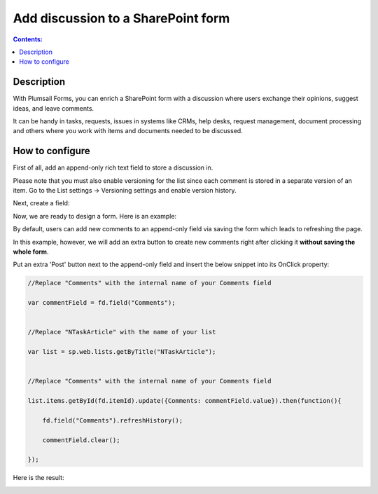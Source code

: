 Add discussion to a SharePoint form
==================================================

.. contents:: Contents:
 :local:
 :depth: 1
 
Description
--------------------------------------------------
With Plumsail Forms, you can enrich a SharePoint form with a discussion where users exchange their opinions, suggest ideas, and leave comments. 

It can be handy in tasks, requests, issues in systems like CRMs, help desks, request management, document processing and others where you work with items and documents needed to be discussed. 


|pic0|

.. |pic0| image:: ../images/how-to/add-discussion/ArticleComments.gif
   :alt: Article Comments gif

How to configure
--------------------------------------------------

First of all, add an append-only rich text field to store a discussion in. 

Please note that you must also enable versioning for the list since each comment is stored in a separate version of an item. Go to the List settings -> Versioning settings and enable version history. 

Next, create a field:


|pic1|

.. |pic1| image:: ../images/how-to/add-discussion/CreateField.png
   :alt: Create Field


Now, we are ready to design a form. Here is an example: 


|pic2|

.. |pic2| image:: ../images/how-to/add-discussion/DesignForm.png
   :alt: Design Form


By default, users can add new comments to an append-only field via saving the form which leads to refreshing the page. 

In this example, however, we will add an extra button to create new comments right after clicking it **without saving the whole form**. 

Put an extra 'Post' button next to the append-only field and insert the below snippet into its OnClick property: 

.. code-block:: javascript

    //Replace "Comments" with the internal name of your Comments field  

    var commentField = fd.field("Comments");  

  
    //Replace "NTaskArticle" with the name of your list   

    var list = sp.web.lists.getByTitle("NTaskArticle");  


    //Replace "Comments" with the internal name of your Comments field   

    list.items.getById(fd.itemId).update({Comments: commentField.value}).then(function(){  

        fd.field("Comments").refreshHistory();     

        commentField.clear(); 

    });   

Here is the result:


|pic3|

.. |pic3| image:: ../images/how-to/add-discussion/ResultForm.png
   :alt: Result Form